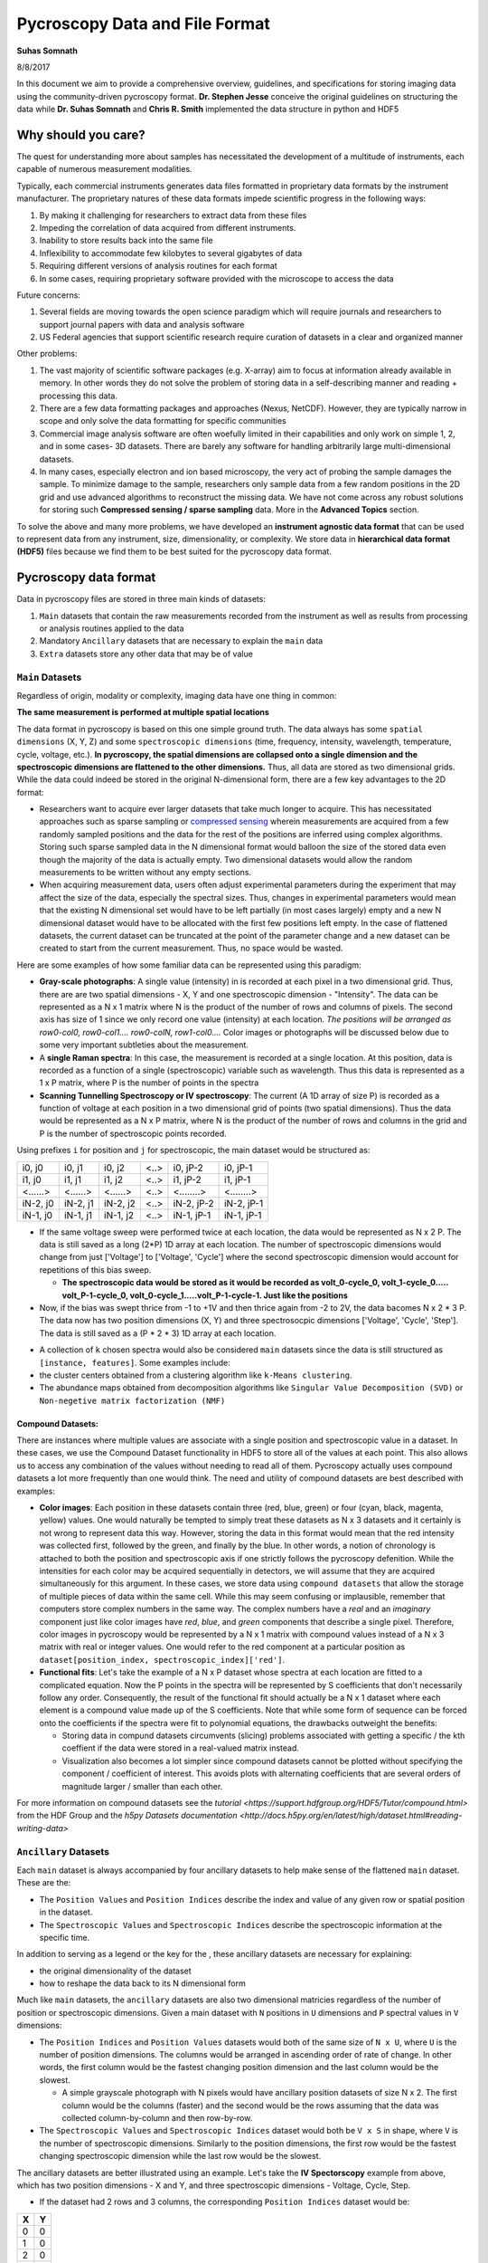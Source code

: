 ===============================
Pycroscopy Data and File Format
===============================

**Suhas Somnath**

8/8/2017

In this document we aim to provide a comprehensive overview, guidelines,
and specifications for storing imaging data using the community-driven
pycroscopy format. **Dr. Stephen Jesse** conceive the original guidelines on structuring the data while
**Dr. Suhas Somnath** and **Chris R. Smith** implemented the data structure in python and HDF5

Why should you care?
--------------------

The quest for understanding more about samples has necessitated the
development of a multitude of instruments, each capable of numerous
measurement modalities.

Typically, each commercial instruments generates data files formatted in
proprietary data formats by the instrument manufacturer. The proprietary
natures of these data formats impede scientific progress in the
following ways:

1. By making it challenging for researchers to extract data from these files
2. Impeding the correlation of data acquired from different instruments.
3. Inability to store results back into the same file
4. Inflexibility to accommodate few kilobytes to several gigabytes of data
5. Requiring different versions of analysis routines for each format
6. In some cases, requiring proprietary software provided with the microscope to access the data

Future concerns:

1. Several fields are moving towards the open science paradigm which will require journals and researchers to support
   journal papers with data and analysis software
2. US Federal agencies that support scientific research require curation of datasets in a clear and organized manner

Other problems:

1. The vast majority of scientific software packages (e.g. X-array) aim to focus at information already available in
   memory. In other words they do not solve the problem of storing data in a self-describing manner and reading +
   processing this data.
2. There are a few data formatting packages and approaches (Nexus, NetCDF). However, they are typically narrow in scope
   and only solve the data formatting for specific communities
3. Commercial image analysis software are often woefully limited in their capabilities and only work on simple 1, 2, and
   in some cases- 3D datasets. There are barely any software for handling arbitrarily large multi-dimensional datasets.
4. In many cases, especially electron and ion based microscopy, the very act of probing the sample damages the sample.
   To minimize damage to the sample, researchers only sample data from a few random positions in the 2D grid and use
   advanced algorithms to reconstruct the missing data. We have not come across any robust solutions for storing such
   **Compressed sensing / sparse sampling** data. More in the **Advanced Topics** section.

To solve the above and many more problems, we have developed an
**instrument agnostic data format** that can be used to represent data
from any instrument, size, dimensionality, or complexity. We store data
in **hierarchical data format (HDF5)** files because we find them to be
best suited for the pycroscopy data format.

Pycroscopy data format
----------------------

Data in pycroscopy files are stored in three main kinds of datasets:

#. ``Main`` datasets that contain the raw measurements recorded from
   the instrument as well as results from processing or analysis routines
   applied to the data
#. Mandatory ``Ancillary`` datasets that are necessary to explain the
   ``main`` data
#. ``Extra`` datasets store any other data that may be of value

``Main`` Datasets
~~~~~~~~~~~~~~~~~

Regardless of origin, modality or complexity, imaging data have one
thing in common:

**The same measurement is performed at multiple spatial locations**

The data format in pycroscopy is based on this one simple ground truth.
The data always has some ``spatial dimensions`` (X, Y, Z) and some
``spectroscopic dimensions`` (time, frequency, intensity, wavelength,
temperature, cycle, voltage, etc.). **In pycroscopy, the spatial
dimensions are collapsed onto a single dimension and the spectroscopic
dimensions are flattened to the other dimensions.** Thus, all data are
stored as two dimensional grids. While the data could indeed be stored
in the original N-dimensional form, there are a few key advantages to
the 2D format:

* Researchers want to acquire ever larger datasets that
  take much longer to acquire. This has necessitated approaches such as
  sparse sampling or `compressed sensing
  <https://en.wikipedia.org/wiki/Compressed_sensing>`__ wherein
  measurements are acquired from a few randomly sampled positions and the
  data for the rest of the positions are inferred using complex
  algorithms. Storing such sparse sampled data in the N dimensional format
  would balloon the size of the stored data even though the majority of the
  data is actually empty. Two dimensional datasets would allow the random
  measurements to be written without any empty sections.
* When acquiring measurement data, users often adjust experimental parameters
  during the experiment that may affect the size of the data, especially the
  spectral sizes. Thus, changes in experimental parameters would mean that the
  existing N dimensional set would have to be left partially (in most cases
  largely) empty and a new N dimensional dataset would have to be allocated
  with the first few positions left empty. In the case of flattened datasets,
  the current dataset can be truncated at the point of the parameter change
  and a new dataset can be created to start from the current measurement.
  Thus, no space would be wasted.

Here are some examples of how some familiar data can be represented using
this paradigm:

-  **Gray-scale photographs**: A single value (intensity) in is recorded
   at each pixel in a two dimensional grid. Thus, there are are two
   spatial dimensions - X, Y and one spectroscopic dimension -
   "Intensity". The data can be represented as a N x 1 matrix where N is
   the product of the number of rows and columns of pixels. The second
   axis has size of 1 since we only record one value (intensity) at each
   location. *The positions will be arranged as row0-col0, row0-col1....
   row0-colN, row1-col0....* Color images or photographs will be
   discussed below due to some very important subtleties about the
   measurement.
-  A **single Raman spectra**: In this case, the measurement is recorded
   at a single location. At this position, data is recorded as a
   function of a single (spectroscopic) variable such as wavelength.
   Thus this data is represented as a 1 x P matrix, where P is the
   number of points in the spectra
-  **Scanning Tunnelling Spectroscopy or IV spectroscopy**: The current
   (A 1D array of size P) is recorded as a function of voltage at each
   position in a two dimensional grid of points (two spatial
   dimensions). Thus the data would be represented as a N x P matrix,
   where N is the product of the number of rows and columns in the grid
   and P is the number of spectroscopic points recorded.

Using prefixes ``i`` for position and ``j`` for spectroscopic, the main
dataset would be structured as:

+------------+------------+------------+--------+--------------+--------------+
| i0, j0     | i0, j1     | i0, j2     | <..>   | i0, jP-2     | i0, jP-1     |
+------------+------------+------------+--------+--------------+--------------+
| i1, j0     | i1, j1     | i1, j2     | <..>   | i1, jP-2     | i1, jP-1     |
+------------+------------+------------+--------+--------------+--------------+
| <......>   | <......>   | <......>   | <..>   | <........>   | <........>   |
+------------+------------+------------+--------+--------------+--------------+
| iN-2, j0   | iN-2, j1   | iN-2, j2   | <..>   | iN-2, jP-2   | iN-2, jP-1   |
+------------+------------+------------+--------+--------------+--------------+
| iN-1, j0   | iN-1, j1   | iN-1, j2   | <..>   | iN-1, jP-1   | iN-1, jP-1   |
+------------+------------+------------+--------+--------------+--------------+

* If the same voltage sweep were performed twice at each location, the data would be represented as N x 2 P.
  The data is still saved as a long (2*P) 1D array at each location. The number of spectroscopic dimensions
  would change from just ['Voltage'] to ['Voltage', 'Cycle'] where the second spectroscopic dimension would
  account for repetitions of this bias sweep.

  * **The spectroscopic data would be stored as it would be recorded as volt_0-cycle_0, volt_1-cycle_0.....
    volt_P-1-cycle_0, volt_0-cycle_1.....volt_P-1-cycle-1. Just like the positions**

* Now, if the bias was swept thrice from -1 to +1V and then thrice again from -2 to 2V, the data bacomes
  N x 2 * 3 P. The data now has two position dimensions (X, Y) and three spectrosocpic dimensions ['Voltage',
  'Cycle', 'Step']. The data is still saved as a (P * 2 * 3) 1D array at each location.

-  A collection of ``k`` chosen spectra would also be considered
   ``main`` datasets since the data is still structured as
   ``[instance, features]``. Some examples include:
-  the cluster centers obtained from a clustering algorithm like
   ``k-Means clustering``.
-  The abundance maps obtained from decomposition algorithms like
   ``Singular Value Decomposition (SVD)`` or
   ``Non-negetive matrix factorization (NMF)``

Compound Datasets:
^^^^^^^^^^^^^^^^^^

There are instances where multiple values are associate with a
single position and spectroscopic value in a dataset.  In these cases,
we use the Compound Dataset functionality in HDF5 to store all of the
values at each point.  This also allows us to access any combination of
the values without needing to read all of them.  Pycroscopy actually uses
compound datasets a lot more frequently than one would think. The need
and utility of compound datasets are best described with examples:

* **Color images**: Each position in these datasets contain three (red,
  blue, green) or four (cyan, black, magenta, yellow) values. One would
  naturally be tempted to simply treat these datasets as N x 3 datasets
  and it certainly is not wrong to represent data this way. However,
  storing the data in this format would mean that the red intensity was
  collected first, followed by the green, and finally by the blue. In
  other words, a notion of chronology is attached to both the position
  and spectroscopic axis if one strictly follows the pycroscopy defenition.
  While the intensities for each color may be acquired sequentially in
  detectors, we will assume that they are acquired simultaneously for
  this argument. In these cases, we store data using ``compound datasets``
  that allow the storage of multiple pieces of data within the same cell.
  While this may seem confusing or implausible, remember that computers
  store complex numbers in the same way. The complex numbers have a *real*
  and an *imaginary* component just like color images have *red*, *blue*,
  and *green* components that describe a single pixel. Therefore, color
  images in pycroscopy would be represented by a N x 1 matrix with
  compound values instead of a N x 3 matrix with real or integer values.
  One would refer to the red component at a particular position as
  ``dataset[position_index, spectroscopic_index]['red']``.
* **Functional fits**: Let's take the example of a N x P dataset whose
  spectra at each location are fitted to a complicated equation. Now the P
  points in the spectra will be represented by S coefficients that don't
  necessarily follow any order. Consequently, the result of the functional
  fit should actually be a N x 1 dataset where each element is a compound
  value made up of the S coefficients. Note that while some form of sequence
  can be forced onto the coefficients if the spectra were fit to polynomial
  equations, the drawbacks outweight the benefits:

  * Storing data in compund datasets circumvents (slicing) problems associated
    with getting a specific / the kth coeffient if the data were stored in a
    real-valued matrix instead.
  * Visualization also becomes a lot simpler since compound datasets cannot
    be plotted without specifying the component / coefficient of interest. This
    avoids plots with alternating coefficients that are several orders of
    magnitude larger / smaller than each other.

For more information on compound datasets see the `tutorial
<https://support.hdfgroup.org/HDF5/Tutor/compound.html>` from the HDF Group
and the `h5py Datasets documentation
<http://docs.h5py.org/en/latest/high/dataset.html#reading-writing-data>`

``Ancillary`` Datasets
~~~~~~~~~~~~~~~~~~~~~~

Each ``main`` dataset is always accompanied by four ancillary datasets to
help make sense of the flattened ``main`` dataset. These are the:

* The ``Position Values`` and ``Position Indices`` describe the index and
  value of any given row or spatial position in the dataset.
* The ``Spectroscopic Values`` and ``Spectroscopic Indices`` describe the
  spectroscopic information at the specific time.

In addition to serving as a legend or the key for the , these ancillary
datasets are necessary for explaining:

* the original dimensionality of the dataset
* how to reshape the data back to its N dimensional form

Much like ``main`` datasets, the ``ancillary`` datasets are also two
dimensional matricies regardless of the number of position or
spectroscopic dimensions. Given a main dataset with ``N`` positions in
``U`` dimensions and ``P`` spectral values in ``V`` dimensions:

* The ``Position Indices`` and ``Position Values`` datasets would both of the
  same size of ``N x U``, where ``U`` is the number of position
  dimensions. The columns would be arranged in ascending order of rate of
  change. In other words, the first column would be the fastest changing
  position dimension and the last column would be the slowest.

  * A simple grayscale photograph with N pixels would have ancillary position
    datasets of size N x 2. The first column would be the columns (faster)
    and the second would be the rows assuming that the data was collected
    column-by-column and then row-by-row.

* The ``Spectroscopic Values`` and ``Spectroscopic Indices`` dataset would
  both be ``V x S`` in shape, where ``V`` is the number of spectroscopic
  dimensions. Similarly to the position dimensions, the first row would be
  the fastest changing spectroscopic dimension while the last row would be
  the slowest.

The ancillary datasets are better illustrated using an example. Let's
take the **IV Spectorscopy** example from above, which has two position
dimensions - X and Y, and three spectroscopic dimensions - Voltage,
Cycle, Step.

-  If the dataset had 2 rows and 3 columns, the corresponding
   ``Position Indices`` dataset would be:

+-------+-----+
|   X   | Y   |
+=======+=====+
| 0     | 0   |
+-------+-----+
| 1     | 0   |
+-------+-----+
| 2     | 0   |
+-------+-----+
| 0     | 1   |
+-------+-----+
| 1     | 1   |
+-------+-----+
| 2     | 1   |
+-------+-----+

-  Note that indices start from 0 instead of 1 and end at N-1 instead of
   N in lines with common programming languages such as C or python.
-  Correpondingly, if the measurements were performed at X locations:
   0.0, 1.5, and 3.0 microns and Y locations: -7.0 and 2.3 nanometers,
   the ``Position Values`` dataset may look like the table below:

+----------+----------+
| X [um]   | Y [nm]   |
+==========+==========+
| 0.0      | -7.0     |
+----------+----------+
| 1.5      | -7.0     |
+----------+----------+
| 3.0      | -7.0     |
+----------+----------+
| 0.0      | 2.3      |
+----------+----------+
| 1.5      | 2.3      |
+----------+----------+
| 3.0      | 2.3      |
+----------+----------+

-  Note that X and Y have different units - microns and nanometers.
   Pycroscopy has been designed to handle variations in the units for
   each of these dimensions. Details regarding how and where to store
   the information regarding the ``labels`` ('X', 'Y') and ``units`` for
   these dimensions ('um', 'nm') will be discussed below.
-  If the dataset had 3 bias values in each cycle, each cycle repeated 2
   times, and there were 5 such bias waveforms or steps; the
   ``Spectroscopic Indices`` would be:

+---------+-----+-----+-----+-----+-----+-----+-----+-----+-----+-----+-----+-----+-----+-----+-----+-----+-----+-----+-----+-----+-----+
| Bias    | 0   | 1   | 2   | 0   | 1   | 2   | 0   | 1   | 2   | .   | .   | .   | 0   | 1   | 2   | 0   | 1   | 2   | 0   | 1   | 2   |
+=========+=====+=====+=====+=====+=====+=====+=====+=====+=====+=====+=====+=====+=====+=====+=====+=====+=====+=====+=====+=====+=====+
| Cycle   | 0   | 0   | 0   | 1   | 1   | 1   | 0   | 0   | 0   | .   | .   | .   | 1   | 1   | 1   | 0   | 0   | 0   | 1   | 1   | 1   |
+---------+-----+-----+-----+-----+-----+-----+-----+-----+-----+-----+-----+-----+-----+-----+-----+-----+-----+-----+-----+-----+-----+
| Step    | 0   | 0   | 0   | 0   | 0   | 0   | 1   | 1   | 1   | .   | .   | .   | 3   | 3   | 3   | 4   | 4   | 4   | 4   | 4   | 4   |
+---------+-----+-----+-----+-----+-----+-----+-----+-----+-----+-----+-----+-----+-----+-----+-----+-----+-----+-----+-----+-----+-----+

-  Similarly, the ``Spectroscopic Values`` table would be structured as:

+------------+--------+-------+-------+--------+-------+-------+--------+-------+-------+-----+-----+-----+-------+--------+-------+-------+--------+-------+-------+
| Bias [V]   | -6.5   | 0.0   | 6.5   | -6.5   | 0.0   | 6.5   | -6.5   | 0.0   | 6.5   | .   | .   | .   | 6.5   | -6.5   | 0.0   | 6.5   | -6.5   | 0.0   | 6.5   |
+============+========+=======+=======+========+=======+=======+========+=======+=======+=====+=====+=====+=======+========+=======+=======+========+=======+=======+
| Cycle []   | 0      | 0     | 0     | 1      | 1     | 1     | 0      | 0     | 0     | .   | .   | .   | 1     | 0      | 0     | 0     | 1      | 1     | 1     |
+------------+--------+-------+-------+--------+-------+-------+--------+-------+-------+-----+-----+-----+-------+--------+-------+-------+--------+-------+-------+
| Step []    | 0      | 0     | 0     | 0      | 0     | 0     | 1      | 1     | 1     | .   | .   | .   | 3     | 4      | 4     | 4     | 4      | 4     | 4     |
+------------+--------+-------+-------+--------+-------+-------+--------+-------+-------+-----+-----+-----+-------+--------+-------+-------+--------+-------+-------+

-  Thus, the data at the fourth row and seventh column of the main
   dataset can be explained using these ancillary datasets as data from:

   -  X index of 0, with value of 0.0 microns
   -  Y index of 1 and value of 2.3 nm
      where a bias of index 0 and value of -6.5 V was being applied
      on the first cycle
      of the second bias waveform step.
-  A simple glance at the shape of these datsets would be enough to
   reveal that the data has two position dimensions (from the second
   axis of the ``Position Indices`` dataset) and three spectroscopic
   dimensions (from the first axis of the ``Spectroscopic Indices``
   dataset)

Channels
^^^^^^^^

The pycroscopy data format also allows multiple channels of information
to be recorded as separate datasets in the same file. For example, one
channel could be a spectra (1D array) collected at each location on a 2D
grid while another could be the temperature (single value) recorded by
another sensor at the same spatial positions. In this case, the two
datasets could indeed share the same ancillary position datasets but
different spectroscopic datasets. Alternatively, there could be other
cases where the average measurement over multiple spatial points is
recorded separately (possibly by another detector). In this case, the
two measurement datasets would not share the ancillary position datasets
as well. Other specifics regarding the implementation of different
channels will be discussed in a later section.

File Format (HDF5)
------------------

While it is indeed possible to store data in the pycroscopy format in
multiple kinds of file formats such at .mat files, plain binary files,
etc., we chose the `HDF5 file
format <https://support.hdfgroup.org/HDF5/doc/H5.intro.html>`__ since it
comfortably accommodates the pycroscopy format and offers several
advantageous features.

Information can be stored in HDF5 files in several ways:

* ``Datasets`` allow the storageo of data matricies and these are the vessels used for storing the ``main``,
  ``ancillary``, and any extra data matricies
* ``Groups`` are similar to folders in conventional file systems and can be used to store any number of datasets or
  groups themselves
* ``Attributes`` are small pieces of information, such as experimental or analytical parameters, that are stored in
  key-value pairs in the same way as dictionaries in python.  Both groups and datasets can store attributes.
* While they are not means to store data, ``Links`` or ``references`` can be used to provide shortcuts and aliases to
  datasets and groups. This feature is especially useful for avoiding duplication of datasets when two ``main``
  datasets use the same ancillary datasets.

Among the `various benefits <http://extremecomputingtraining.anl.gov/files/2015/03/HDF5-Intro-aug7-130.pdf>`__
that they offer, HDF5 files:

* are readily compatible with high-performance computing facilities
* scale very efficiently from few kilobytes to several terabytes
* can be read and modified using any language including Python, Matlab,
  C/C++, Java, Fortran, Igor Pro, etc.
* store data in a intuitive and familiar hierarchical / tree-like
  structure that is similar to files and folders in personal computers.
* facilitates storage of any number of experimental or analysis parameters
  in addition to regular data.

Implementation
--------------

Here we discuss guidelines and specifications for implementing the
pycroscopy format in HDF5 files.

``Main`` data:
~~~~~~~~~~~~~~

**Dataset** structured as (positions x time or spectroscopic values)

* ``dtype`` : uint8, float32, complex64, compound if necessary, etc.
* *Required* attributes:

  * ``quantity`` - Single string that explains the data. The physical
    quantity contained in each cell of the dataset – eg –
    'Current' or 'Deflection'
  * ``units`` – Single string for units. The units for the physical
    quantity like 'nA', 'V', 'pF', etc.
  * ``Position_Indices`` - Reference to the position indices dataset
  * ``Position_Values`` - Reference to the position values dataset
  * ``Spectroscopic_Indices`` - Reference to the spectroscopic indices
    dataset
  * ``Spectroscopic_Values`` - Reference to the spectroscopic values
    dataset

* `chunking <https://support.hdfgroup.org/HDF5/doc1.8/Advanced/Chunking/index.html>`__
  : HDF group recommends that chunks be between 100 kB to 1 MB. We
  recommend chunking by whole number of positions since data is more
  likely to be read by position rather than by specific spectral indices.

Note that we are only storing references to the ancillary datasets. This
allows multiple ``main`` datasets to share the same ancillary datasets
without having to duplicate them.

``Ancillary`` data:
~~~~~~~~~~~~~~~~~~~

**Position\_Indices** structured as (positions x spatial dimensions)

* dimensions are arranged in ascending order of rate of change. In other
  words, the fastest changing dimension is in the first column and the
  slowest is in the last or rightmost column.
* ``dtype`` : uint32
* Required attributes:

  * ``labels`` - list of strings for the column names like ['X', 'Y']
  * ``units`` – list of strings for units like ['um', 'nm']

* Optional attributes:
  * Region references based on column names

**Position\_Values** structured as (positions x spatial dimensions)

* dimensions are arranged in ascending order of rate of change. In other
  words, the fastest changing dimension is in the first column and the
  slowest is in the last or rightmost column.
* ``dtype`` : float32
* Required attributes:

  * ``labels`` - list of strings for the column names like ['X', 'Y']
  * ``units`` – list of strings for units like ['um', 'nm']

* Optional attributes:
  * Region references based on column names

**Spectroscopic\_Indices** structured as (spectroscopic dimensions x
time)

* dimensions are arranged in ascending order of rate of change.
  In other words, the fastest changing dimension is in the first row and
  the slowest is in the last or lowermost row.
* ``dtype`` : uint32
* Required attributes:

  * ``labels`` - list of strings for the column names like ['Bias', 'Cycle']
  * ``units`` – list of strings for units like ['V', ''].
    Empty string for dimensionless quantities

* Optional attributes:
  * Region references based on row names

**Spectroscopic\_Values** structured as (spectroscopic dimensions x
time)

* dimensions are arranged in ascending order of rate of change.
  In other words, the fastest changing dimension is in the first row and
  the slowest is in the last or lowermost row.
* ``dtype`` : float32
* Required attributes:

  * ``labels`` - list of strings for the column names like ['Bias', 'Cycle']
  * ``units`` – list of strings for units like ['V', ''].
    Empty string for dimensionless quantities

* Optional attributes:

  * Region references based on row names

Attributes
~~~~~~~~~~

-  All groups and datasets must be created with the following two
   **mandatory** attributes for better traceability:
-  ``time_stamp`` : '2017\_08\_15-22\_15\_45' (date and time of creation
   of the group or dataset formatted as 'YYYY\_MM\_DD-HH\_mm\_ss' as
   a string)
-  ``machine_id`` : 'mac1234.ornl.gov' (a fully qualified domain name as
   a string)

Groups
~~~~~~~~~~

Datagroups in pycroscopy are used to organize datasets in an intuitive
manner.

Measurement data
^^^^^^^^^^^^^^^^

-  As mentioned earlier, microscope users may change experimental
   parameters during measurements. Even if these changes are minor, they
   can lead to misinterpretation of data if the changes are not handled
   robustly. To solve this problem, we recommend storing data under
   groups named as **``Measurement_00x``**. Each time the parameters
   are changed, the dataset is truncated to the point until which data
   was collected and a new group is created to store the upcoming
   new measurement data.
-  Each **channel** of information acquired during the measurement gets
   its own group.
-  The ``main`` datasets would reside within these channel groups.
-  Similar to the measurement groups, the channel groups are
   named as ``Channel_00x``. The index for the group is incremented
   according to the index of the information channel.
-  Depending on the circumstances, the ancillary datasets can be shared
   among channels.

   -  Instead of the main dataset in Channel\_001 having references to
      the ancillary datasets in Channel\_000, we recommend placing the
      ancillary datasets outside the Channel groups in a area common
      to both channel groups. Typically, this is the
      Measurement\_00x group.

-  This is what the tree structure in the file looks like when
   experimental parameters were changed twice and there are two channels
   of information being acquired during the measurements.
-  ``/`` (Root - also considered a group)
-  Datasets common to all measurement groups (perhaps some calibration
   data that is acquired only once before all measurements)
-  ``Measurement_000`` (group)

   -  ``Channel_000`` (group)

      -  Datasets here

   -  ``Channel_001`` (group)

      -  Datasets here

   -  Datasets common to Channel\_000 and Channel\_001

-  ``Measurement_001`` (group)

   -  ``Channel_000`` (group)

      -  Datasets here

   -  ``Channel_001`` (group)

      -  Datasets here

   -  Datasets common to Channel\_000 and Channel\_001

-  ...

Tool (analysis / processing)
^^^^^^^^^^^^^^^^^^^^^^^^^^^^

-  Each time an analysis or processing routine, refered generally as
   ``tool``, is performed on a dataset of interest, the results are
   stored in new datasets within a group.
-  A completely new dataset(s) and group are created even if a minor
   operation is being performed on the dataset.
-  Almost always, the tool is applied to a ``main`` dataset (refered to
   as the ``parent`` dataset) and at least one of the results is
   typically also a ``main`` dataset. These new ``main`` datasets will
   either need to be linked to the ancillary matricies of the ``parent``
   or to new ancillary datasets that will need to be created.
-  The resultant dataset(s) are always stored in a group whose name
   is derived from the names of the tool and the dataset. This makes the
   data **traceable**, meaning that the names of the datasets and
   groups are sufficient to understand what processing or analysis
   steps were applied to the data to bring it to a particular point.
-  The group is named as ``Parent_Dataset-Tool_Name_00x``, where a
   ``tool`` named ``Tool_Name`` is applied to a ``main`` dataset named
   ``Parent_Dataset``.

   -  Since there is a possibility that the same tool could be applied
      to the very same dataset multiple times, we store the results of
      each run of the tool in a separate group. These groups are
      differentiated by the index that is appened to the base-name of
      the group.
   -  Note that a ``-`` separates the dataset name from the tool name
      and anything after the last ``_`` will be assumed to be the index
      of the group

-  In general, the results from tools applied to datasets should be
   stored as:

    -  ``Parent_Dataset``
    -  ``Parent_Dataset-Tool_Name_000`` (group comtaining results from
       first run of the ``tool`` on ``Parent_Dataset``)

       -  Attributes:

          -  ``time_stamp``
          -  ``machine_id``
          -  ``algorithm``
          -  Other tool-relevant attributes

       -  ``Dataset_Result0``
       -  ``Dataset_Result1`` ...

    -  ``Parent_Dataset-Tool_Name_001`` (group comtaining results from
       second run of the ``tool`` on ``Parent_Dataset``)

-  This methodolody is illustrated with an example of applying
   ``K-Means Clustering`` on the ``Raw_Data`` acquired from a
   mesurement:

    -  ``Raw_Data`` (``main`` dataset)
    -  ``Raw_Data-Cluster_000`` (group)
    -  Attributes:

       -  ``time_stamp`` : '2017\_08\_15-22\_15\_45'
       -  ``machine_id`` : 'mac1234.ornl.gov'      \* ``algorithm`` :
          'K-Means'

    -  ``Label_Indices`` (ancillary spectroscopic dataset)
    -  ``Label_Values`` (ancillary spectroscopic dataset)
    -  ``Labels`` (main dataset)

       -  Attributes:

          -  ``quantity`` : 'Cluster labels'
          -  ``units`` : ''
          -  ``Position_Indicies`` : Reference to ``Position_Indices`` from
             attribute of ``Raw_Data``
          -  ``Position_Values`` : Reference to ``Position_Values`` from
             attribute of ``Raw_Data``
          -  ``Spectrocopic_Indices`` : Reference to ``Label_Indices``
          -  ``Spectrocopic_Values`` : Reference to ``Label_Values``

    -  ``Cluster_Indices`` (ancillary positions dataset)
    -  ``Cluster_Values`` (ancillary positions dataset)
    -  ``Mean_Response`` (main dataset) <- This dataset stores the endmember
       or mean response for each cluster

       -  Attributes:

          -  ``quantity`` : copy from the ``quantity`` attribute in
             ``Raw_Data``
          -  ``units`` : copy from the ``units`` attribute in ``Raw_Data``
          -  ``Position_Indicies`` : Reference to ``Cluster_Indices``
          -  ``Position_Values`` : Reference to ``Cluster_Values``
          -  ``Spectrocopic_Indices`` : Reference to
             ``Spectrocopic_Indices`` from attribute of ``Raw_Data``
          -  ``Spectrocopic_Values`` : Reference to ``Spectrocopic_Values``
             from attribute of ``Raw_Data``

-  Note that the spectroscopic datasets that the ``Labels`` dataset link
   to are not called ``Spectroscopic_Indices`` or
   ``Spectroscopic_Values`` themselves. They only need to follow the
   specifications outlined above. The same is true for the position
   datasets for ``Mean_Response``.

Advanced topics:
----------------

``Region references``
~~~~~~~~~~~~~~~~~~~~~~
These are references to sections of a ``main`` or ``ancillary`` dataset that make it easy to access data specfic to a
specific portion of the measurement, or each column or row in the ancillary datasets just by their alias (intuitive
strings for names).

We have observed that the average pycroscopy user does not tend to use region references as much as we thought they
might. Therefore, we do not require or enforce that region references be used

Processing on multiple ``Main`` datasets
~~~~~~~~~~~~~~~~~~~~~~~~~~~~~~~~~~~~~~~~~
One popular scientific workflow we anticipate involves the usage of multiple `Main` datasets to create results.
By definition, this breaks the current nomenclature of HDF5 groups that will contain results. This will be addressed by
restructuring the code in such a way that the results group could be named as: `Multi_Dataset-Tool_Name_000`. To improve
the robustness of the solution, we have already begun storing the necessary information as attributes of the HDF5
results groups. Here are the attributes of the group that we expect to capture the references to all the datasets along
with the name of the tool while relaxing the restrictions on the aforementioned nomenclature:

* `tool` : `<string>` - Name of the tool / process applied to the datasets
* `num_sources`: `<unsigned integer>` - Number of source datasets that take part in the process
* `source_000` : `<HDF5 object reference>` - reference to the first source dataset
* `source_001` : `<HDF5 object reference>` - reference to the second source dataset ...

We would have to break the list of references to the source datasets into individual attributes since h5py / HDF5
currently does not allow the value of an attribute to be a list of object references.

Sparse Sampling / Compressed Sensing
~~~~~~~~~~~~~~~~~~~~~~~~~~~~~~~~~~~~~
In many cases, especially electron and ion based microscopy, the very act of probing the sample damages the sample.
In order to minimize damage to the sample, researchers only sample data from a few random positions in the 2D grid of
positions and use advanced algorithms to reconstruct the missing data. This scientific problem presents a data storage
challenge. The naive approach would be to store a giant matrix of zeros with only a available positions filled in.
This is highly inefficient since the space occupied by the data would be equal to that of the complete (non-sparse)
dataset.

For such sparse sampling problems, we propose that the indices for each position be identical and still range from `0`
to `N-1` for a dataset with `N` randomly sampled positions. Thus, for an example dataset with two position dimensions,
the indices would be arranged as:

+-------+-------+
|   X   |   Y   |
+=======+=======+
|  0    |   0   |
+-------+-------+
|  1    |   1   |
+-------+-------+
|  2    |   2   |
+-------+-------+
|  .    |   .   |
+-------+-------+
|  N-2  |  N-2  |
+-------+-------+
|  N-1  |  N-1  |
+-------+-------+

However, the position values would contain the actual values:

+-------+-------+
|   X   |   Y   |
+=======+=======+
|  9.5  |  1.5  |
+-------+-------+
|  3.6  |  7.4  |
+-------+-------+
|  5.4  |  8.2  |
+-------+-------+
|  .    |   .   |
+-------+-------+
|  1.2  |  3.9  |
+-------+-------+
|  4.8  |  6.1  |
+-------+-------+

The spectroscopic ancillary datasets would be constructed and defined in the traditional methods since the sampling in
the spectroscopic dimension is identical for all measurements.

The vast majority of the existing features including signal filtering, statistical machine learning algorithms, etc. in
pycroscopy could still be applied to such datasets.

By nature of its definition, such a dataset will certainly pose problems when attempting to reshape to its N-dimensional
form among other things. Pycroscopy currently does not have any scientific algorithms or real datasets specifically
written for such data but this will be addressed in the near future. This is section is presented to show that we
have indeed thought about such advanced problems as well when designing the universal data structure.